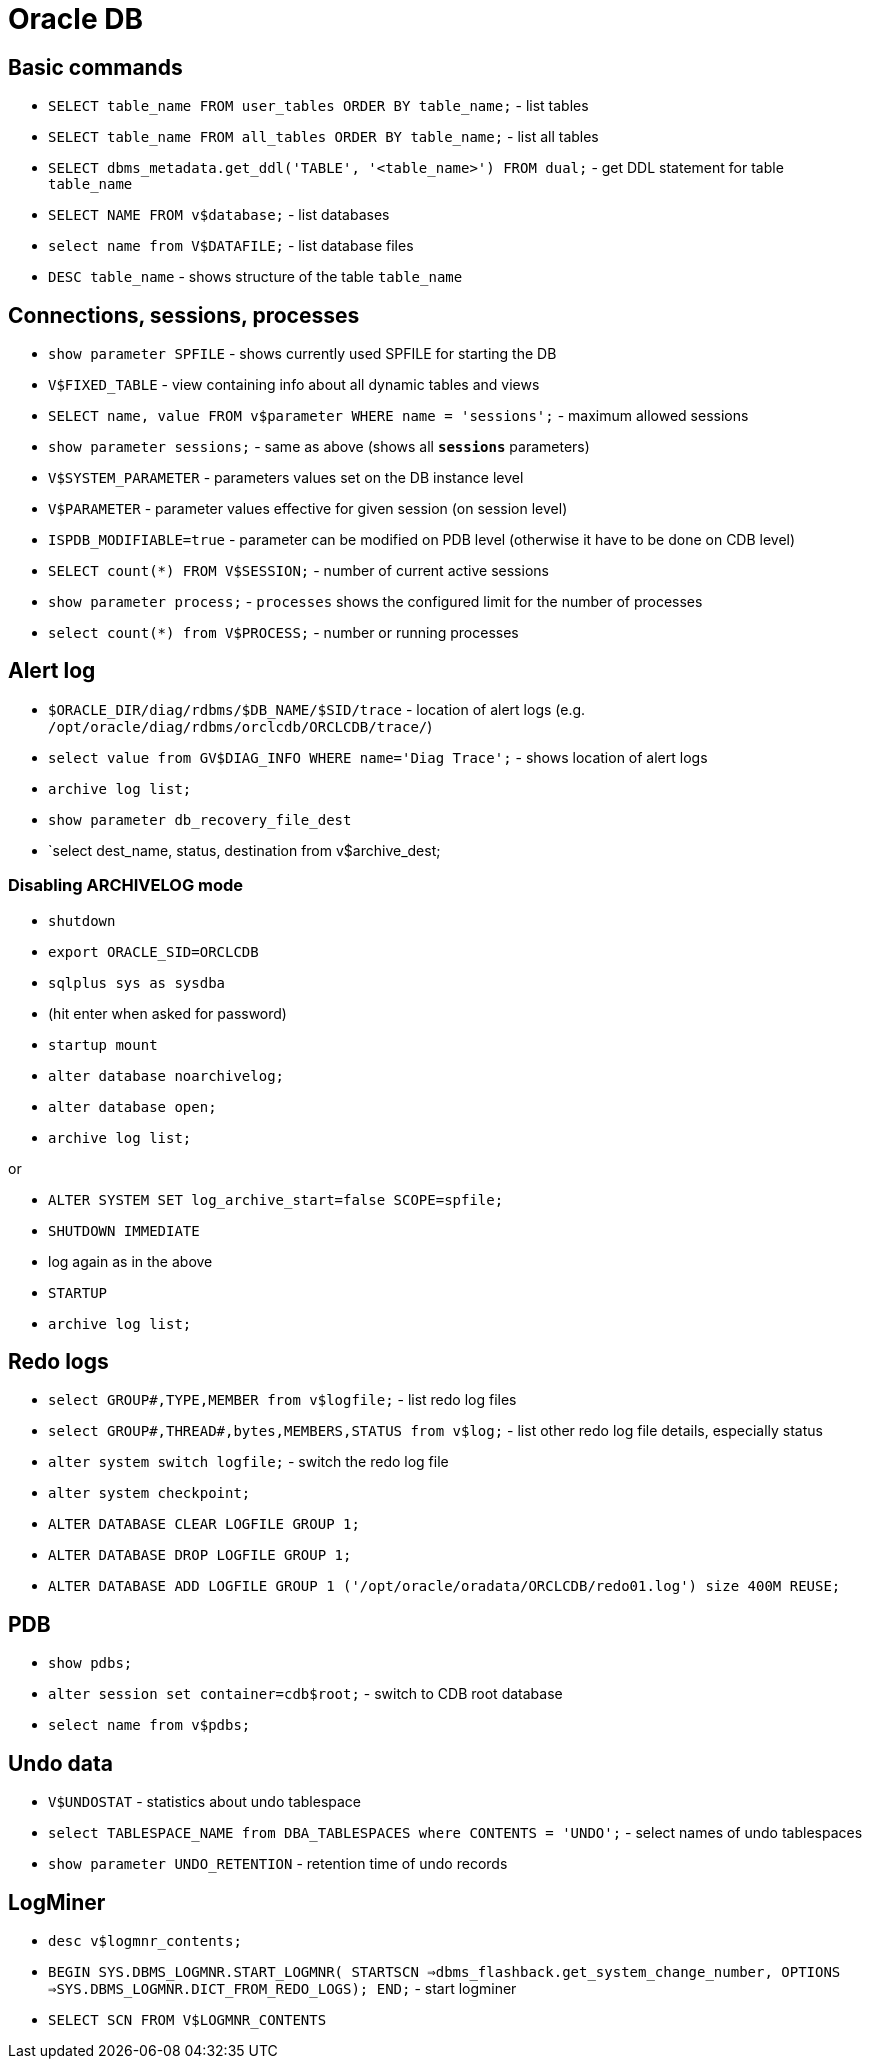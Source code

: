 = Oracle DB

== Basic commands

* `SELECT table_name FROM user_tables ORDER BY table_name;` - list tables
* `SELECT table_name FROM all_tables ORDER BY table_name;` - list all tables
* `SELECT dbms_metadata.get_ddl('TABLE', '<table_name>') FROM dual;` - get DDL statement for table `table_name`

* `SELECT NAME FROM v$database;` - list databases
* `select name from V$DATAFILE;` - list database files

* `DESC table_name` - shows structure of the table `table_name`

== Connections, sessions, processes

* `show parameter SPFILE` - shows currently used SPFILE for starting the DB

* `V$FIXED_TABLE` - view containing info about all dynamic tables and views
* `SELECT name, value FROM v$parameter WHERE name = 'sessions';` - maximum allowed sessions
* `show parameter sessions;` - same as above (shows all `*sessions*` parameters)

* `V$SYSTEM_PARAMETER` - parameters values set on the DB instance level
* `V$PARAMETER` - parameter values effective for given session (on session level)
* `ISPDB_MODIFIABLE=true` - parameter can be modified on PDB level (otherwise it have to be done on CDB level)

* `SELECT count(*) FROM V$SESSION;` - number of current active sessions

* `show parameter process;` - `processes` shows the configured limit for the number of processes
* `select count(*) from V$PROCESS;` - number or running processes

== Alert log

* `$ORACLE_DIR/diag/rdbms/$DB_NAME/$SID/trace` - location of alert logs (e.g. `/opt/oracle/diag/rdbms/orclcdb/ORCLCDB/trace/`)
* `select value from GV$DIAG_INFO WHERE name='Diag Trace';` - shows location of alert logs

* `archive log list;`
* `show parameter db_recovery_file_dest`
* `select dest_name, status, destination from v$archive_dest;

=== Disabling ARCHIVELOG mode

* `shutdown`
* `export ORACLE_SID=ORCLCDB`
* `sqlplus sys as sysdba`
* (hit enter when asked for password)
* `startup mount`
* `alter database noarchivelog;`
* `alter database open;`
* `archive log list;`

or

* `ALTER SYSTEM SET log_archive_start=false SCOPE=spfile;`
* `SHUTDOWN IMMEDIATE`
* log again as in the above
* `STARTUP`
* `archive log list;`

== Redo logs

* `select GROUP#,TYPE,MEMBER from v$logfile;` - list redo log files
* `select GROUP#,THREAD#,bytes,MEMBERS,STATUS from v$log;` - list other redo log file details, especially status
* `alter system switch logfile;` - switch the redo log file

* `alter system checkpoint;`
* `ALTER DATABASE CLEAR LOGFILE GROUP 1;`
* `ALTER DATABASE DROP LOGFILE GROUP 1;`
* `ALTER DATABASE ADD LOGFILE GROUP 1 ('/opt/oracle/oradata/ORCLCDB/redo01.log') size 400M REUSE;`


== PDB

* `show pdbs;`
* `alter session set container=cdb$root;` - switch to CDB root database
* `select name from v$pdbs;`

== Undo data

* `V$UNDOSTAT` - statistics about undo tablespace
* `select TABLESPACE_NAME from DBA_TABLESPACES where CONTENTS = 'UNDO';` - select names of undo tablespaces
* `show parameter UNDO_RETENTION` - retention time of undo records

== LogMiner

* `desc v$logmnr_contents;`
* `BEGIN SYS.DBMS_LOGMNR.START_LOGMNR( STARTSCN =>dbms_flashback.get_system_change_number, OPTIONS =>SYS.DBMS_LOGMNR.DICT_FROM_REDO_LOGS); END;` - start logminer
* `SELECT SCN FROM V$LOGMNR_CONTENTS`
